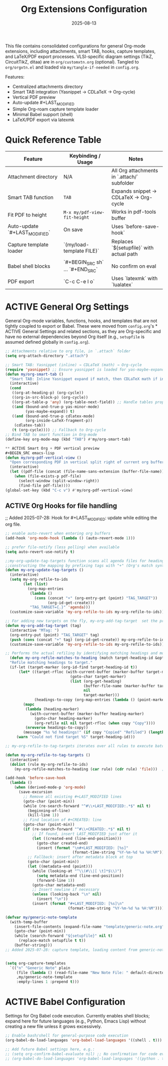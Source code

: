 #+TITLE: Org Extensions Configuration
#+TODO: ACTIVE | CANCELLED
#+STARTUP: indent
#+PROPERTY: header-args:emacs-lisp :tangle yes
#+DATE: 2025-08-13
#+CREATED: %U
#+LAST_MODIFIED: [%<%Y-%m-%d %a %H:%M>]

This file contains consolidated configurations for general Org-mode extensions, including attachments, smart TAB, hooks, capture templates, and LaTeX/PDF export processes. VLSI-specific diagram settings (TikZ, CircuitTikZ, ditaa) are in ~org/customxtn.org~ (optional). Tangled to ~org/orgxtn.el~ and loaded via ~my/tangle-if-needed~ in ~config.org~.

Features:
- Centralized attachments directory
- Smart TAB integration (Yasnippet → CDLaTeX → Org-cycle)
- Vertical PDF preview
- Auto-update #+LAST_MODIFIED
- Simple Org-roam capture template loader
- Minimal Babel support (shell)
- LaTeX/PDF export via latexmk

* Quick Reference Table
| Feature                        | Keybinding / Usage                            | Notes |
|--------------------------------|-----------------------------------------------|-------|
| Attachment directory           | N/A                                           | All Org attachments in `.attach/` subfolder |
| Smart TAB function             | =TAB=                                         | Expands snippet → CDLaTeX → Org-cycle |
| Fit PDF to height               | =M-x my/pdf-view-fit-height=                  | Works in pdf-tools buffer |
| Auto-update `#+LAST_MODIFIED`  | On save                                       | Uses `before-save-hook` |
| Capture template loader        | `(my/load-template FILE)`                     | Replaces `${setupfile}` with actual path |
| Babel shell blocks             | `#+BEGIN_SRC sh` … `#+END_SRC`                | No confirm on eval |
| PDF export                     | `C-c C-e l o`                                 | Uses `latexmk` with `lualatex` |

* ACTIVE General Org Settings
General Org-mode variables, functions, hooks, and templates that are not tightly coupled to export or Babel. These were moved from ~config.org~'s * ACTIVE General Settings and related sections, as they are Org-specific and have no external dependencies beyond Org itself (e.g., ~setupfile~ is assumed defined globally in ~config.org~).

#+BEGIN_SRC emacs-lisp
;; Attachments relative to org file, in `.attach` folder
(setq org-attach-directory ".attach")

;; Smart TAB: Yasnippet (inline) → CDLaTeX (math) → Org-cycle
(require 'yasnippet) ;; Ensure yasnippet is loaded for yas-maybe-expand
(defun my/org-smart-tab ()
  "Smart TAB: Inline Yasnippet expand if match, then CDLaTeX math if in LaTeX, then Org-cycle."
  (interactive)
  (cond
   ((org-at-heading-p) (org-cycle))
   ((org-in-src-block-p) (org-cycle))
   ((org-at-table-p 'any) (org-table-next-field)) ;; Handle tables properly
   ((and (bound-and-true-p yas-minor-mode)
         (yas-maybe-expand)) t)
   ((and (bound-and-true-p cdlatex-mode)
         (org-inside-LaTeX-fragment-p))
    (cdlatex-tab))
   (t (org-cycle)))) ;; Fallback to Org-cycle
;; Bind TAB to smart function in Org-mode
(define-key org-mode-map (kbd "TAB") #'my/org-smart-tab)

** ACTIVE Smart Org + PDF vertical preview
#+BEGIN_SRC emacs-lisp
(defun my/org-pdf-vertical-view ()
  "Open corresponding PDF in vertical split right of current org buffer."
  (interactive)
  (let ((pdf-file (concat (file-name-sans-extension (buffer-file-name)) ".pdf")))
    (when (file-exists-p pdf-file)
      (select-window (split-window-right))
      (find-file pdf-file))))
(global-set-key (kbd "C-c v") #'my/org-pdf-vertical-view)
#+END_SRC

** ACTIVE Org Hooks for file handling
;; Added 2025-07-28: Hook for #+LAST_MODIFIED: update while editing the org file.
#+BEGIN_SRC emacs-lisp
;; enable auto-revert when entering org buffers
(add-hook 'org-mode-hook (lambda () (auto-revert-mode 1)))

;; prefer file-notify (less polling) when available
(setq auto-revert-use-notify t)

;;my-org-update-tag-targets function scans all agenda files for headings with :TAG_TARGET: properties
;;constructing the mapping by prefixing tags with "+" (Org's match syntax for tags) and associating them with generated IDs
(defun my-org-update-tag-targets ()
  (interactive)
  (setq my-org-refile-to-ids
        (let (list)
          (org-map-entries
           (lambda ()
             (cons (concat "+" (org-entry-get (point) "TAG_TARGET"))
                   (org-id-get-create)))
           "TAG_TARGET={.}" 'agenda)))
  (customize-save-variable 'my-org-refile-to-ids my-org-refile-to-ids))

;; For adding new targets on the fly, my-org-add-tag-target  set the property and updating the list immediately
(defun my-org-add-tag-target (tag)
  (interactive "MTag: ")
  (org-entry-put (point) "TAG_TARGET" tag)
  (push (cons (concat "+" tag) (org-id-get-create)) my-org-refile-to-ids)
  (customize-save-variable 'my-org-refile-to-ids my-org-refile-to-ids))

;; Performs the actual refiling by identifying matching headings and moving them to the target
  (defun my-org-refile-matches-to-heading (match target-heading-id &optional scope copy)
  "Refile matching headings to target."
  (if-let (target-marker (org-id-find target-heading-id t))
      (let* ((target-rfloc (with-current-buffer (marker-buffer target-marker)
                             (goto-char target-marker)
                             (list (org-get-heading)
                                   (buffer-file-name (marker-buffer target-marker))
                                   nil
                                   target-marker)))
             (headings-to-copy (org-map-entries (lambda () (point-marker)) match scope)))
        (mapc
         (lambda (heading-marker)
           (with-current-buffer (marker-buffer heading-marker)
             (goto-char heading-marker)
             (org-refile nil nil target-rfloc (when copy "Copy"))))
         (nreverse headings-to-copy))
        (message "%s %d headings!" (if copy "Copied" "Refiled") (length headings-to-copy)))
     (warn "Could not find target %S" target-heading-id)))

;; my-org-refile-to-tag-targets iterates over all rules to execute batch refiles

(defun my-org-refile-to-tag-targets ()
  (interactive)
  (dolist (rule my-org-refile-to-ids)
    (my-org-refile-matches-to-heading (car rule) (cdr rule) 'file)))  ; Scope to inbox.org

(add-hook 'before-save-hook
  (lambda ()
    (when (derived-mode-p 'org-mode)
      (save-excursion
        ;; Remove all existing #+LAST_MODIFIED lines
        (goto-char (point-min))
        (while (re-search-forward "^#\\+LAST_MODIFIED:.*$" nil t)
          (beginning-of-line)
          (kill-line 1))
        ;; Find location of #+CREATED: line
        (goto-char (point-min))
        (if (re-search-forward "^#\\+CREATED:.*$" nil t)
            ;; If found, insert LAST_MODIFIED just after it
            (let ((created-end (line-end-position)))
              (goto-char created-end)
              (insert (format "\n#+LAST_MODIFIED: [%s]"
                              (format-time-string "%Y-%m-%d %a %H:%M"))))
          ;; Fallback: insert after metadata block at top
          (goto-char (point-min))
          (let ((metadata-end (point)))
            (while (looking-at "^\\(#\\|[ \t]*$\\)")
              (setq metadata-end (line-end-position))
              (forward-line 1))
            (goto-char metadata-end)
            ;; Insert newline if necessary
            (unless (looking-back "\n" nil)
              (insert "\n"))
            (insert (format "#+LAST_MODIFIED: [%s]\n"
                            (format-time-string "%Y-%m-%d %a %H:%M")))))))))
#+END_SRC

#+BEGIN_SRC emacs-lisp
(defvar my/generic-note-template
  (with-temp-buffer
    (insert-file-contents (expand-file-name "template/generic-note.org" user-emacs-directory))
    (goto-char (point-min))
    (while (search-forward "${setupfile}" nil t)
      (replace-match setupfile t t))
    (buffer-string)))
;; Added 2025-07-28: capture template, loading content from generic-note.org.


(setq org-capture-templates
  `(("n" "Generic Note" plain
     (file (lambda () (read-file-name "New Note File: " default-directory nil nil ".org")))
     ,my/generic-note-template
     :empty-lines 1 :prepend t)))
#+END_SRC

* ACTIVE Babel Configuration
Settings for Org Babel code execution. Currently enables shell blocks; expand here for future languages (e.g., Python, Emacs Lisp) without creating a new file unless it grows excessively.

#+BEGIN_SRC emacs-lisp
;; Enable bash/shell for general-purpose code execution
(org-babel-do-load-languages 'org-babel-load-languages '((shell . t)))

;; Add future Babel settings here, e.g.:
;; (setq org-confirm-babel-evaluate nil) ;; No confirmation for code evaluation
;; (org-babel-do-load-languages 'org-babel-load-languages '((python . t) (emacs-lisp . t)))
#+END_SRC
